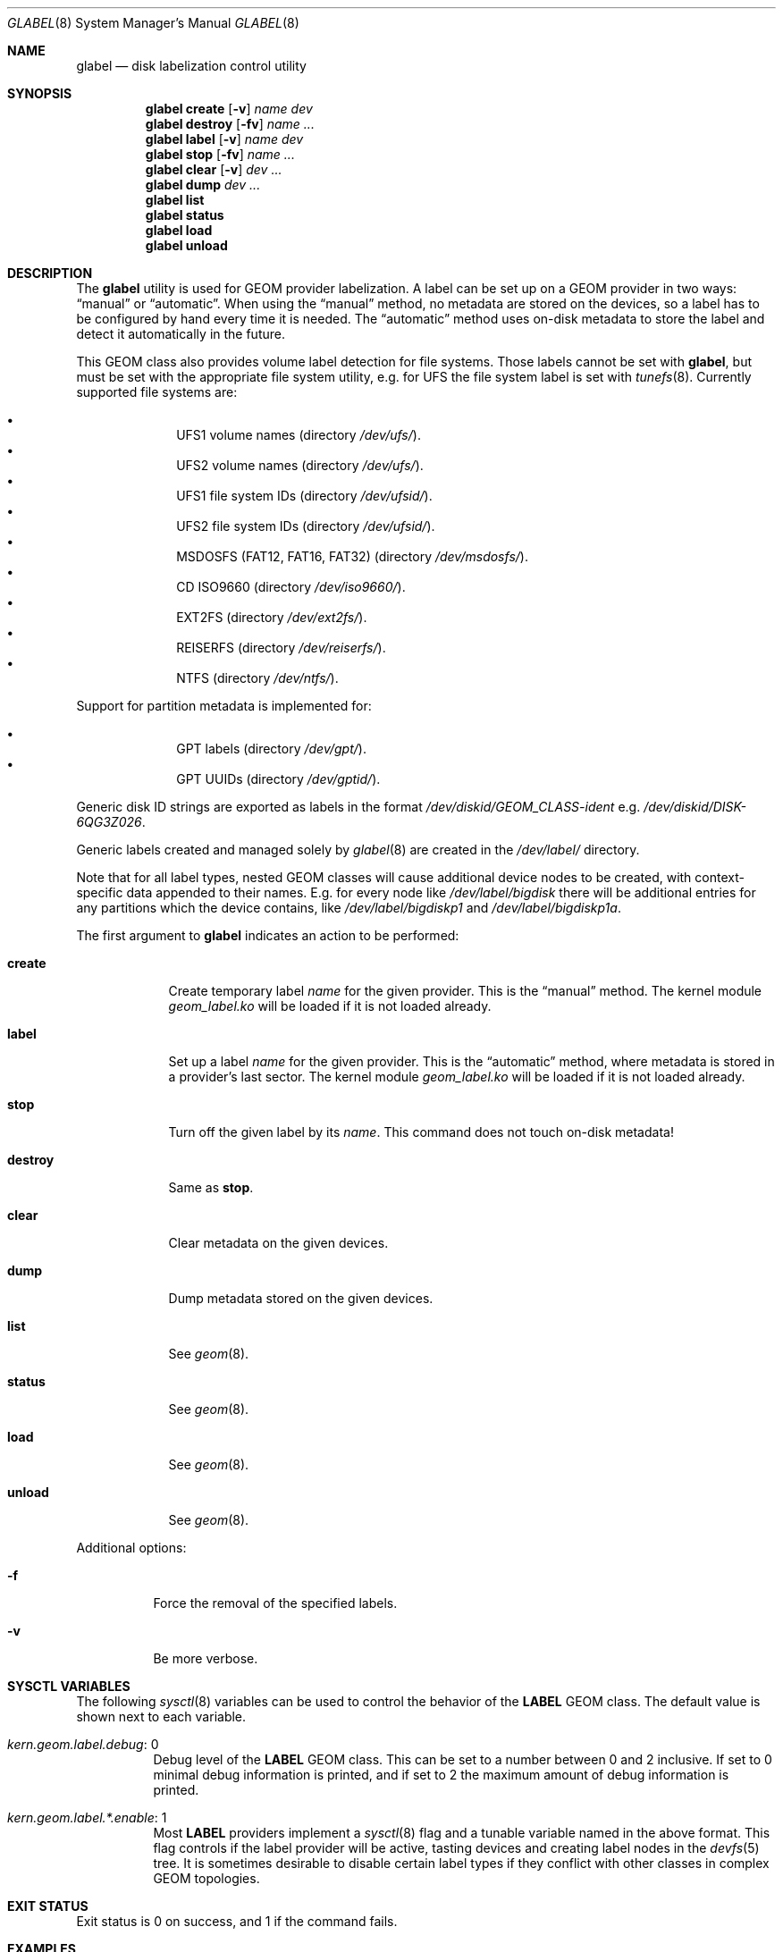 .\" Copyright (c) 2004-2005 Pawel Jakub Dawidek <pjd@FreeBSD.org>
.\" All rights reserved.
.\"
.\" Redistribution and use in source and binary forms, with or without
.\" modification, are permitted provided that the following conditions
.\" are met:
.\" 1. Redistributions of source code must retain the above copyright
.\"    notice, this list of conditions and the following disclaimer.
.\" 2. Redistributions in binary form must reproduce the above copyright
.\"    notice, this list of conditions and the following disclaimer in the
.\"    documentation and/or other materials provided with the distribution.
.\"
.\" THIS SOFTWARE IS PROVIDED BY THE AUTHORS AND CONTRIBUTORS ``AS IS'' AND
.\" ANY EXPRESS OR IMPLIED WARRANTIES, INCLUDING, BUT NOT LIMITED TO, THE
.\" IMPLIED WARRANTIES OF MERCHANTABILITY AND FITNESS FOR A PARTICULAR PURPOSE
.\" ARE DISCLAIMED.  IN NO EVENT SHALL THE AUTHORS OR CONTRIBUTORS BE LIABLE
.\" FOR ANY DIRECT, INDIRECT, INCIDENTAL, SPECIAL, EXEMPLARY, OR CONSEQUENTIAL
.\" DAMAGES (INCLUDING, BUT NOT LIMITED TO, PROCUREMENT OF SUBSTITUTE GOODS
.\" OR SERVICES; LOSS OF USE, DATA, OR PROFITS; OR BUSINESS INTERRUPTION)
.\" HOWEVER CAUSED AND ON ANY THEORY OF LIABILITY, WHETHER IN CONTRACT, STRICT
.\" LIABILITY, OR TORT (INCLUDING NEGLIGENCE OR OTHERWISE) ARISING IN ANY WAY
.\" OUT OF THE USE OF THIS SOFTWARE, EVEN IF ADVISED OF THE POSSIBILITY OF
.\" SUCH DAMAGE.
.\"
.\" $FreeBSD: head/sbin/geom/class/label/glabel.8 267182 2014-06-06 19:00:43Z joel $
.\"
.Dd April 22, 2013
.Dt GLABEL 8
.Os
.Sh NAME
.Nm glabel
.Nd "disk labelization control utility"
.Sh SYNOPSIS
.Nm
.Cm create
.Op Fl v
.Ar name
.Ar dev
.Nm
.Cm destroy
.Op Fl fv
.Ar name ...
.Nm
.Cm label
.Op Fl v
.Ar name
.Ar dev
.Nm
.Cm stop
.Op Fl fv
.Ar name ...
.Nm
.Cm clear
.Op Fl v
.Ar dev ...
.Nm
.Cm dump
.Ar dev ...
.Nm
.Cm list
.Nm
.Cm status
.Nm
.Cm load
.Nm
.Cm unload
.Sh DESCRIPTION
The
.Nm
utility is used for GEOM provider labelization.
A label can be set up on a GEOM provider in two ways:
.Dq manual
or
.Dq automatic .
When using the
.Dq manual
method, no metadata are stored on the devices, so a label has to be configured
by hand every time it is needed.
The
.Dq automatic
method uses on-disk metadata to store the label and detect it automatically in
the future.
.Pp
This GEOM class also provides volume label detection for file systems.
Those labels cannot be set with
.Nm ,
but must be set with the appropriate file system utility, e.g.\& for UFS
the file system label is set with
.Xr tunefs 8 .
Currently supported file systems are:
.Pp
.Bl -bullet -offset indent -compact
.It
UFS1 volume names (directory
.Pa /dev/ufs/ ) .
.It
UFS2 volume names (directory
.Pa /dev/ufs/ ) .
.It
UFS1 file system IDs (directory
.Pa /dev/ufsid/ ) .
.It
UFS2 file system IDs (directory
.Pa /dev/ufsid/ ) .
.It
MSDOSFS (FAT12, FAT16, FAT32) (directory
.Pa /dev/msdosfs/ ) .
.It
CD ISO9660 (directory
.Pa /dev/iso9660/ ) .
.It
EXT2FS (directory
.Pa /dev/ext2fs/ ) .
.It
REISERFS (directory
.Pa /dev/reiserfs/ ) .
.It
NTFS (directory
.Pa /dev/ntfs/ ) .
.El
.Pp
Support for partition metadata is implemented for:
.Pp
.Bl -bullet -offset indent -compact
.It
GPT labels (directory
.Pa /dev/gpt/ ) .
.It
GPT UUIDs (directory
.Pa /dev/gptid/ ) .
.El
.Pp
Generic disk ID strings are exported as labels in the format
.Pa /dev/diskid/GEOM_CLASS-ident
e.g.
.Pa /dev/diskid/DISK-6QG3Z026  .
.Pp
Generic labels created and managed solely by
.Xr glabel 8
are created in the
.Pa /dev/label/
directory.
.Pp
Note that for all label types, nested GEOM classes will cause additional
device nodes to be created, with context-specific data appended to their
names. E.g. for every node like
.Pa /dev/label/bigdisk
there will be additional entries for any partitions which the device
contains, like
.Pa /dev/label/bigdiskp1
and
.Pa /dev/label/bigdiskp1a .
.Pp
The first argument to
.Nm
indicates an action to be performed:
.Bl -tag -width ".Cm destroy"
.It Cm create
Create temporary label
.Ar name
for the given provider.
This is the
.Dq manual
method.
The kernel module
.Pa geom_label.ko
will be loaded if it is not loaded already.
.It Cm label
Set up a label
.Ar name
for the given provider.
This is the
.Dq automatic
method, where metadata is stored in a provider's last sector.
The kernel module
.Pa geom_label.ko
will be loaded if it is not loaded already.
.It Cm stop
Turn off the given label by its
.Ar name .
This command does not touch on-disk metadata!
.It Cm destroy
Same as
.Cm stop .
.It Cm clear
Clear metadata on the given devices.
.It Cm dump
Dump metadata stored on the given devices.
.It Cm list
See
.Xr geom 8 .
.It Cm status
See
.Xr geom 8 .
.It Cm load
See
.Xr geom 8 .
.It Cm unload
See
.Xr geom 8 .
.El
.Pp
Additional options:
.Bl -tag -width indent
.It Fl f
Force the removal of the specified labels.
.It Fl v
Be more verbose.
.El
.Sh SYSCTL VARIABLES
The following
.Xr sysctl 8
variables can be used to control the behavior of the
.Nm LABEL
GEOM class.
The default value is shown next to each variable.
.Bl -tag -width indent
.It Va kern.geom.label.debug : No 0
Debug level of the
.Nm LABEL
GEOM class.
This can be set to a number between 0 and 2 inclusive.
If set to 0 minimal debug information is printed, and if set to 2 the
maximum amount of debug information is printed.
.El
.Bl -tag -width indent
.It Va kern.geom.label.*.enable : No 1
Most
.Nm LABEL
providers implement a 
.Xr sysctl 8
flag and a tunable variable named in the above format. This flag
controls if the label provider will be active, tasting devices
and creating label nodes in the 
.Xr devfs 5
tree. It is sometimes desirable to disable certain label types if
they conflict with other classes in complex GEOM topologies.
.El
.Sh EXIT STATUS
Exit status is 0 on success, and 1 if the command fails.
.Sh EXAMPLES
The following example shows how to set up a label for disk
.Dq Li da2 ,
create a file system on it, and mount it:
.Bd -literal -offset indent
glabel label -v usr /dev/da2
newfs /dev/label/usr
mount /dev/label/usr /usr
[...]
umount /usr
glabel stop usr
glabel unload
.Ed
.Pp
The next example shows how to set up a label for a UFS file system:
.Bd -literal -offset indent
tunefs -L data /dev/da4s1a
mount /dev/ufs/data /mnt/data
.Ed
.Sh SEE ALSO
.Xr geom 4 ,
.Xr loader.conf 5 ,
.Xr geom 8 ,
.Xr mount 8 ,
.Xr newfs 8 ,
.Xr sysctl 8 ,
.Xr tunefs 8 ,
.Xr umount 8
.Sh HISTORY
The
.Nm
utility appeared in
.Fx 5.3 .
.Sh AUTHORS
.An Pawel Jakub Dawidek Aq pjd@FreeBSD.org
